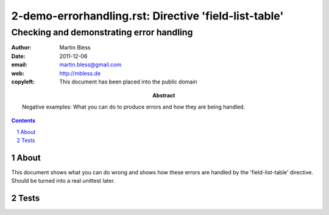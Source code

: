=======================================================
 2-demo-errorhandling.rst: Directive 'field-list-table'
=======================================================

---------------------------------------------
Checking and demonstrating error handling
---------------------------------------------

:author:    Martin Bless
:date:      2011-12-06
:email:     martin.bless@gmail.com
:web:       http://mbless.de
:copyleft:  This document has been placed into the public domain
:abstract:  Negative examples: What you can do to produce
            errors and how they are being handled.

.. sectnum::
.. contents::

About
=====
This document shows what you can do wrong and shows how these
errors are handled by the 'field-list-table' directive. Should
be turned into a real unittest later.

Tests
=====

.. ==================================================
   Missing content
   ==================================================
.. field-list-table::


.. ==================================================
   More than one item
   ==================================================
.. field-list-table::

   Hello!

   - bullet list item


.. ==================================================
   Wrong item
   ==================================================
.. field-list-table::

   Hello!

.. ==================================================
   Colspan not allowed in definition row.
   ==================================================
.. field-list-table::

 - :a..b:

.. ==================================================
   Rowspan not allowed in definition row.
   ==================================================
.. field-list-table::

 - :(abc:

.. ==================================================
   Duplicate field name in definition row
   ==================================================
.. field-list-table::

 - :abc:
   :abc:

.. ==================================================
   Illegal column width
   ==================================================
.. field-list-table::

 - :abc,z:

.. ==================================================
   Illegal column width
   ==================================================
.. field-list-table::

 - :abc,-1:

.. ==================================================
   Columns too wide
   ==================================================
.. field-list-table::

 - :abc,51:
   :bcd,51:

.. ==================================================
   Columns too wide
   ==================================================
.. field-list-table::
 :total-width: 1000

 - :abc,501:
   :bcd,501:

.. ==================================================
   Correct alignments
   ==================================================
.. field-list-table:: Correct alignment specifications

 - :a,,left top:     left top:     left   top
   :b,,l t:          l t:          left   top
   :c,,c m:          c m:          center middle
   :d,,r b:          r b:          right  bottom
   :e,,tO lEf:       tO lEf:       left   top
   :f,,mIdDl cEnTe:  mIdDl cEnTe:  center middle
   :g,,bOtTo rIgH:   bOtTo rIgH:   right  bottom
   :h,,t c t c:      t c t c:      center top

.. ==================================================
   Wrong alignment
   ==================================================
.. field-list-table::

 - :abc,,x:

.. ==================================================
   Data rows: illegal field name
   ==================================================
.. field-list-table::

 - :a:
 - :(a:

.. ==================================================
   Data rows: unknown field name at beginning of range
   ==================================================
.. field-list-table::

 - :a:
   :b:
   :c:
 - :x..c:

.. ==================================================
   Data rows: unknown field name at end of range
   ==================================================
.. field-list-table::

 - :a:
   :b:
   :c:
 - :a..x:

.. ==================================================
   Data rows: wrong order of fields in range
   ==================================================
.. field-list-table::

 - :a:
   :b:
   :c:
 - :c..a:

.. ==================================================
   Data rows: cell(s) specified more than once
   ==================================================
.. field-list-table::

 - :a:
   :b:
 - :a:
   :a:

.. ==================================================
   Data rows: cell(s) specified more than once
   ==================================================
.. field-list-table::

 - :a:
   :b:
   :c:
 - :a..c:
   :a:

.. ==================================================
   Data rows: cell(s) specified more than once
   ==================================================
.. field-list-table::

 - :a:
   :b:
   :c:
 - :a..c:
   :b:

.. ==================================================
   Data rows: cell(s) specified more than once
   ==================================================
.. field-list-table::

 - :a:
   :b:
   :c:
 - :a..c:
   :c:

.. ==================================================
   Data rows: cell(s) specified more than once
   ==================================================
.. field-list-table::

 - :a:
   :b:
   :c:
 - :a:
   :a..c:

.. ==================================================
   Data rows: cell(s) specified more than once
   ==================================================
.. field-list-table::

 - :a:
   :b:
   :c:
 - :b:
   :a..c:

.. ==================================================
   Data rows: cell(s) specified more than once
   ==================================================
.. field-list-table::

 - :a:
   :b:
   :c:
 - :c:
   :a..c:

.. ==================================================
   Data rows: rowspan cells must not have data
   ==================================================
.. field-list-table::

 - :a:
 - :a:
 - :(a): A

.. ==================================================
   Data rows: mismatch with previous row
   ==================================================
.. field-list-table::

 - :a:
   :b:
   :c:

 - :a:
   :b:
   :c:

 - :(a..c):

.. ==================================================
   xxx
   ==================================================
.. field-list-table::

 - :a:
   :b:
   :c:

 - :a..c:

 - :(a):

.. ==================================================
   xxx
   ==================================================
.. field-list-table::

 - :a:
   :b:
   :c:

 - :a..b:

 - :(b):

.. ==================================================
   xxx
   ==================================================
.. field-list-table::

 - :a:
   :b:
   :c:

 - :a..b:

 - :(b..c):


.. ==================================================
   xxx
   ==================================================
.. field-list-table::

 - :a:
   :b:
   :c:

 - :a..c:

 - :(a..b):

 - :(a..b):


.. ==================================================
   xxx
   ==================================================
.. field-list-table::
 :header-rows: 0
 :definition-row: 0

 - :a:

.. ==================================================
   xxx
   ==================================================
.. field-list-table::
 :header-rows: 1
 :definition-row: 0

 - :a:

.. ==================================================
   xxx
   ==================================================
.. field-list-table::
 :header-rows: 2
 :definition-row: 0

 - :a:

.. ==================================================
   xxx
   ==================================================
.. field-list-table::
 :header-rows: 0
 :definition-row: 1

 - :a:

.. ==================================================
   xxx
   ==================================================
.. field-list-table::
 :header-rows: 1
 :definition-row: 1

 - :a:

.. ==================================================
   xxx
   ==================================================
.. field-list-table::
 :header-rows: 2
 :definition-row: 1

 - :a:


.. ==================================================
   xxx
   ==================================================
.. field-list-table::
 :stub-columns: 1

 - :a:

.. ==================================================
   xxx
   ==================================================
.. field-list-table::
 :stub-columns: 2

 - :a:

